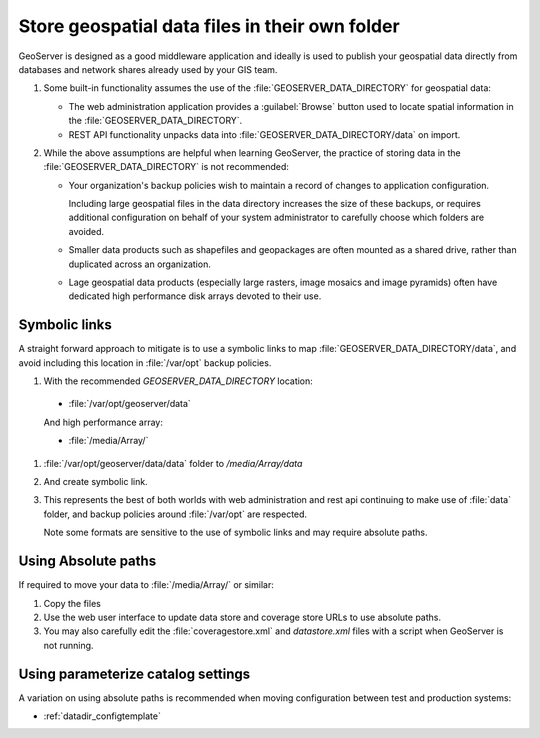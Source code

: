 Store geospatial data files in their own folder
===============================================

GeoServer is designed as a good middleware application and ideally is used to publish your geospatial data directly from databases and network shares already used by your GIS team.


1. Some built-in functionality assumes the use of the :file:`GEOSERVER_DATA_DIRECTORY` for geospatial data:
   
   * The web administration application provides a :guilabel:`Browse` button used to locate spatial information in the :file:`GEOSERVER_DATA_DIRECTORY`.
   
   * REST API functionality unpacks data into  :file:`GEOSERVER_DATA_DIRECTORY/data` on import.

2. While the above assumptions are helpful when learning GeoServer, the practice of storing data in the :file:`GEOSERVER_DATA_DIRECTORY` is not recommended:
   
   * Your organization's backup policies wish to maintain a record of changes to application configuration.
     
     Including large geospatial files in the data directory increases the size of these backups, or requires additional configuration on behalf of your system administrator to carefully choose which folders are avoided.
   
   * Smaller data products such as shapefiles and geopackages are often mounted as a shared drive, rather than duplicated across an organization.
   
   * Lage geospatial data products (especially large rasters, image mosaics and image pyramids) often have dedicated high performance disk arrays devoted to their use. 

Symbolic links
--------------

A straight forward approach to mitigate is to use a symbolic links to map :file:`GEOSERVER_DATA_DIRECTORY/data`, and avoid including this location in :file:`/var/opt` backup policies.

#. With the recommended `GEOSERVER_DATA_DIRECTORY` location:

  * :file:`/var/opt/geoserver/data`

  And high performance array:
  
  * :file:`/media/Array/`
  
#. :file:`/var/opt/geoserver/data/data` folder to `/media/Array/data`

#. And create symbolic link.

#. This represents the best of both worlds with web administration and rest api continuing to make use of :file:`data` folder, and backup policies around :file:`/var/opt` are respected.

   Note some formats are sensitive to the use of symbolic links and may require absolute paths.
   
Using Absolute paths
--------------------

If required to move your data to :file:`/media/Array/` or similar:

#. Copy the files

#. Use the web user interface to update data store and coverage store URLs to use absolute paths.

#. You may also carefully edit the :file:`coveragestore.xml` and `datastore.xml` files with a script when GeoServer is not running.

Using parameterize catalog settings
-----------------------------------

A variation on using absolute paths is recommended when moving configuration between test and production systems:

* :ref:`datadir_configtemplate`


